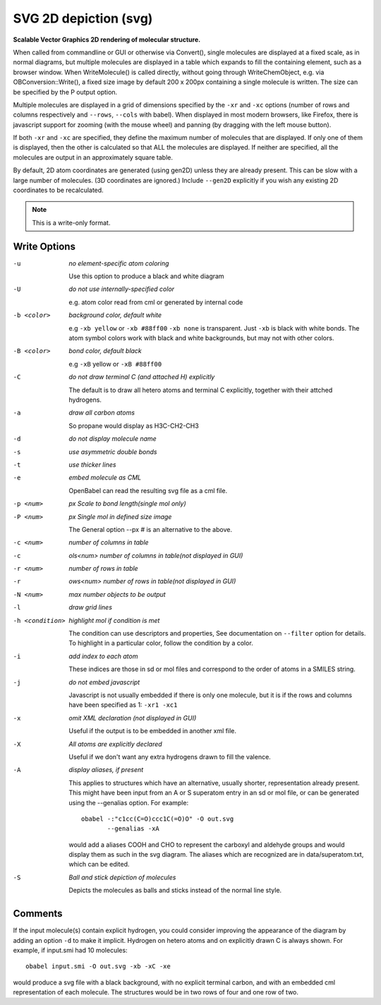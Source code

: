 .. _SVG_2D_depiction:

SVG 2D depiction (svg)
======================

**Scalable Vector Graphics 2D rendering of molecular structure.**


When called from commandline or GUI or otherwise via Convert(),
single molecules are displayed at a fixed scale, as in normal diagrams,
but multiple molecules are displayed in a table which expands to fill
the containing element, such as a browser window.
When WriteMolecule() is called directly, without going through
WriteChemObject, e.g. via OBConversion::Write(), a fixed size image by
default 200 x 200px containing a single molecule is written. The size
can be specified by the P output option.

Multiple molecules are displayed in a grid of dimensions specified by
the ``-xr`` and ``-xc`` options (number of rows and columns respectively
and ``--rows``, ``--cols`` with babel).
When displayed in most modern browsers, like Firefox, there is
javascript support for zooming (with the mouse wheel)
and panning (by dragging with the left mouse button).

If both ``-xr`` and ``-xc`` are specified, they define the maximum number of
molecules that are displayed.
If only one of them is displayed, then the other is calculated so that
ALL the molecules are displayed.
If neither are specified, all the molecules are output in an
approximately square table.

By default, 2D atom coordinates are generated (using gen2D) unless they
are already present. This can be slow with a large number of molecules.
(3D coordinates are ignored.) Include ``--gen2D`` explicitly if you wish
any existing 2D coordinates to be recalculated.



.. note:: This is a write-only format.

Write Options
~~~~~~~~~~~~~ 

-u  *no element-specific atom coloring*

    Use this option to produce a black and white diagram
-U  *do not use internally-specified color*

    e.g. atom color read from cml or generated by internal code
-b <color>  *background color, default white*

    e.g ``-xb yellow`` or ``-xb #88ff00`` ``-xb none`` is transparent.
    Just ``-xb`` is black with white bonds.
    The atom symbol colors work with black and white backgrounds,
    but may not with other colors.
-B <color>  *bond color, default black*

    e.g ``-xB`` yellow or ``-xB #88ff00``
-C  *do not draw terminal C (and attached H) explicitly*

    The default is to draw all hetero atoms and terminal C explicitly,
    together with their attched hydrogens.
-a  *draw all carbon atoms*

    So propane would display as H3C-CH2-CH3
-d  *do not display molecule name*
-s  *use asymmetric double bonds*
-t  *use thicker lines*
-e  *embed molecule as CML*

    OpenBabel can read the resulting svg file as a cml file.
-p <num>  *px Scale to bond length(single mol only)*
-P <num>  *px Single mol in defined size image*

    The General option --px # is an alternative to the above.
-c <num>  *number of columns in table*
-c  *ols<num> number of columns in table(not displayed in GUI)*
-r <num>  *number of rows in table*
-r  *ows<num> number of rows in table(not displayed in GUI)*
-N <num>  *max number objects to be output*
-l  *draw grid lines*
-h <condition>  *highlight mol if condition is met*

    The condition can use descriptors and properties,
    See documentation on ``--filter`` option for details.
    To highlight in a particular color, follow the condition
    by a color.
-i  *add index to each atom*

    These indices are those in sd or mol files and correspond to the
    order of atoms in a SMILES string.
-j  *do not embed javascript*

    Javascript is not usually embedded if there is only one molecule,
    but it is if the rows and columns have been specified as 1: ``-xr1 -xc1``
-x  *omit XML declaration (not displayed in GUI)*

    Useful if the output is to be embedded in another xml file.
-X  *All atoms are explicitly declared*

    Useful if we don't want any extra hydrogens drawn to fill the valence.
-A  *display aliases, if present*

    This applies to structures which have an alternative, usually
    shorter, representation already present. This might have been input
    from an A or S superatom entry in an sd or mol file, or can be
    generated using the --genalias option. For example::
 
      obabel -:"c1cc(C=O)ccc1C(=O)O" -O out.svg
             --genalias -xA
 
    would add a aliases COOH and CHO to represent the carboxyl and
    aldehyde groups and would display them as such in the svg diagram.
    The aliases which are recognized are in data/superatom.txt, which
    can be edited.
-S  *Ball and stick depiction of molecules*

    Depicts the molecules as balls and sticks instead of the
    normal line style.

Comments
~~~~~~~~
If the input molecule(s) contain explicit hydrogen, you could consider
improving the appearance of the diagram by adding an option ``-d`` to make
it implicit. Hydrogen on hetero atoms and on explicitly drawn C is
always shown.
For example, if input.smi had 10 molecules::

      obabel input.smi -O out.svg -xb -xC -xe

would produce a svg file with a black background, with no explicit
terminal carbon, and with an embedded cml representation of each
molecule. The structures would be in two rows of four and one row
of two.

